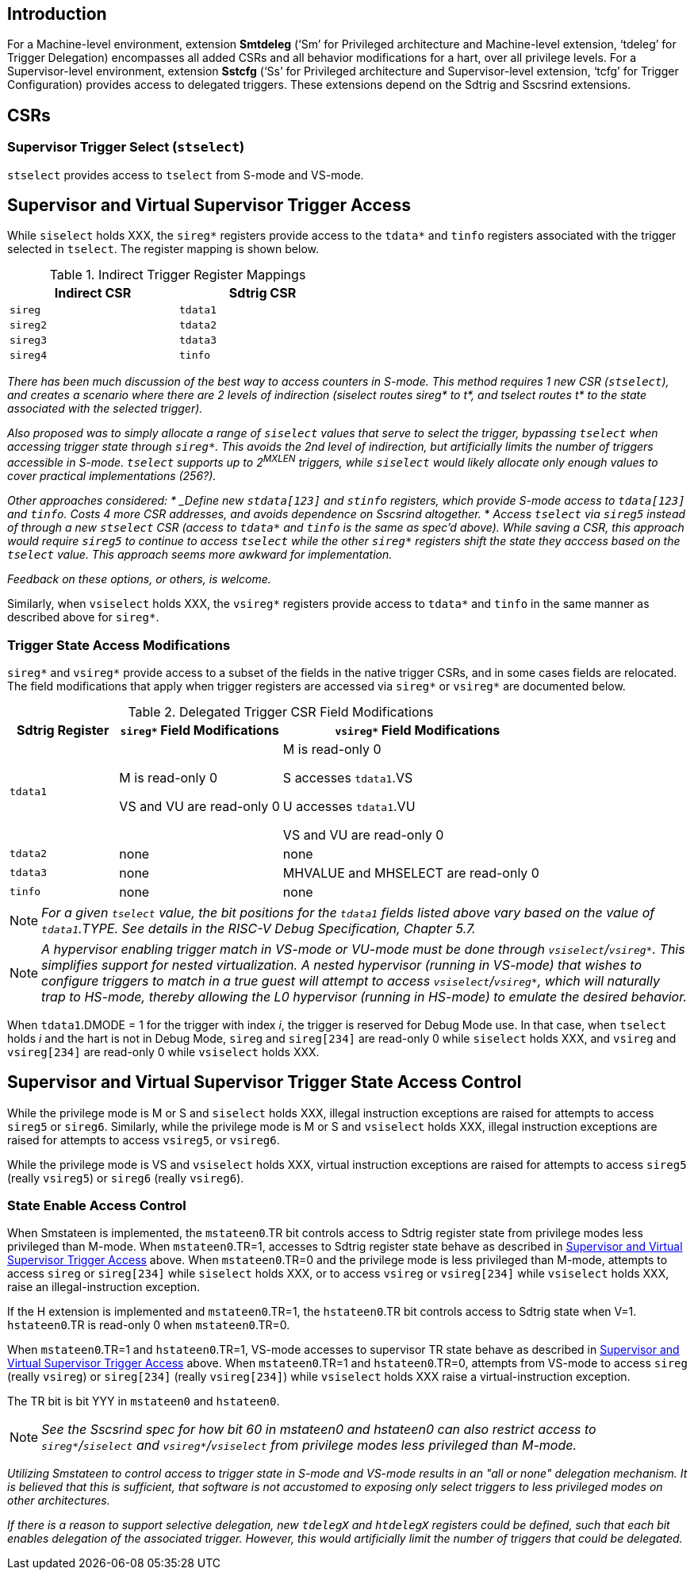 [[intro]]
== Introduction

For a Machine-level environment, extension *Smtdeleg* (‘Sm’ for Privileged architecture and Machine-level extension, ‘tdeleg’ for Trigger Delegation) encompasses all added CSRs and all behavior modifications for a hart, over all privilege levels. For a
Supervisor-level environment, extension *Sstcfg* (‘Ss’ for Privileged architecture and Supervisor-level extension, ‘tcfg’ for Trigger Configuration) provides access to delegated triggers. These extensions depend on the Sdtrig and Sscsrind extensions.

[[body]]
== CSRs

=== Supervisor Trigger Select (`stselect`)

`stselect` provides access to `tselect` from S-mode and VS-mode.

== Supervisor and Virtual Supervisor Trigger Access

While `siselect` holds XXX, the `sireg*` registers provide access to the `tdata*` and `tinfo` registers associated with the trigger selected in `tselect`.  The register mapping is shown below.

.Indirect Trigger Register Mappings
[width="50%",options="header"]
|===
| Indirect CSR | Sdtrig CSR 
| `sireg` | `tdata1` 
| `sireg2` | `tdata2` 
| `sireg3` | `tdata3` 
| `sireg4` | `tinfo` 
|===

[WARN]
====
_There has been much discussion of the best way to access counters in S-mode.  This method requires 1 new CSR (`stselect`), and creates a scenario where there are 2 levels of indirection (siselect routes sireg* to t*, and tselect routes t* to the state associated with the selected trigger)._

_Also proposed was to simply allocate a range of `siselect` values that serve to select the trigger, bypassing `tselect` when accessing trigger state through `sireg*`.  This avoids the 2nd level of indirection, but artificially limits the number of triggers accessible in S-mode.  `tselect` supports up to 2^MXLEN^ triggers, while `siselect` would likely allocate only enough values to cover practical implementations (256?)._

_Other approaches considered:
* _Define new `stdata[123]` and `stinfo` registers, which provide S-mode access to `tdata[123]` and `tinfo`.  Costs 4 more CSR addresses, and avoids dependence on Sscsrind altogether._
* _Access `tselect` via `sireg5` instead of through a new `stselect` CSR (access to `tdata*` and `tinfo` is the same as spec'd above).  While saving a CSR, this approach would require `sireg5` to continue to access `tselect` while the other `sireg*` registers shift the state they acccess based on the `tselect` value.  This approach seems more awkward for implementation._

_Feedback on these options, or others, is welcome._
====

Similarly, when `vsiselect` holds XXX, the `vsireg*` registers provide access to `tdata*` and `tinfo` in the same manner as described above for `sireg*`.

=== Trigger State Access Modifications

`sireg*` and `vsireg*` provide access to a subset of the fields in the native trigger CSRs, and in some cases fields are relocated.  The field modifications that apply when trigger registers are accessed via `sireg*` or `vsireg*` are documented below.

.Delegated Trigger CSR Field Modifications
[options="header", cols="20%,30%,50%"]
|===
| Sdtrig Register | `sireg*` Field Modifications | `vsireg*` Field Modifications
| `tdata1` | M is read-only 0 

VS and VU are read-only 0

| M is read-only 0

S accesses `tdata1`.VS

U accesses `tdata1`.VU

VS and VU are read-only 0
| `tdata2` | none | none
| `tdata3` | none | MHVALUE and MHSELECT are read-only 0
| `tinfo` | none | none
|===

[NOTE]
====
_For a given `tselect` value, the bit positions for the `tdata1` fields listed above vary based on the value of `tdata1`.TYPE.  See details in the RISC-V Debug Specification, Chapter 5.7._
====

[NOTE]
====
_A hypervisor enabling trigger match in VS-mode or VU-mode must be done through `vsiselect`/`vsireg*`.  This simplifies support for nested virtualization.  A nested hypervisor (running in VS-mode) that wishes to configure triggers to match in a true guest will attempt to access `vsiselect`/`vsireg*`, which will naturally trap to HS-mode, thereby allowing the L0 hypervisor (running in HS-mode) to emulate the desired behavior._
====

When `tdata1`.DMODE = 1 for the trigger with index _i_, the trigger is reserved for Debug Mode use.  In that case, when `tselect` holds _i_ and the hart is not in Debug Mode, `sireg` and `sireg[234]` are read-only 0 while `siselect` holds XXX, and `vsireg` and `vsireg[234]` are read-only 0 while `vsiselect` holds XXX.

== Supervisor and Virtual Supervisor Trigger State Access Control

While the privilege mode is M or S and `siselect` holds XXX, illegal instruction exceptions are raised for attempts to access `sireg5` or `sireg6`.  Similarly, while the privilege mode is M or S and `vsiselect` holds XXX, illegal instruction exceptions are raised for attempts to access `vsireg5`, or `vsireg6`.

While the privilege mode is VS and `vsiselect` holds XXX, virtual instruction exceptions are raised for attempts to access `sireg5` (really `vsireg5`) or `sireg6` (really `vsireg6`).

=== State Enable Access Control

When Smstateen is implemented, the `mstateen0`.TR bit controls access to Sdtrig register state from privilege modes less privileged than M-mode.  When `mstateen0`.TR=1, accesses to Sdtrig register state behave as described in <<Supervisor and Virtual Supervisor Trigger Access>> above.  When `mstateen0`.TR=0 and the privilege mode is less privileged than M-mode, attempts to access `sireg` or `sireg[234]` while `siselect` holds XXX, or to access `vsireg` or `vsireg[234]` while `vsiselect` holds XXX, raise an illegal-instruction exception.

If the H extension is implemented and `mstateen0`.TR=1, the `hstateen0`.TR bit controls access to Sdtrig state when V=1.  `hstateen0`.TR is read-only 0 when `mstateen0`.TR=0.

When `mstateen0`.TR=1 and `hstateen0`.TR=1, VS-mode accesses to supervisor TR state behave as described in <<Supervisor and Virtual Supervisor Trigger Access>> above.  When `mstateen0`.TR=1 and `hstateen0`.TR=0, attempts from VS-mode to access `sireg` (really `vsireg`) or `sireg[234]` (really `vsireg[234]`) while `vsiselect` holds XXX raise a virtual-instruction exception.

The TR bit is bit YYY in `mstateen0` and `hstateen0`.

[NOTE]
[%unbreakable]
====
_See the Sscsrind spec for how bit 60 in mstateen0 and hstateen0 can also restrict access to `sireg*`/`siselect` and `vsireg*`/`vsiselect` from privilege modes less privileged than M-mode._
====

[WARN]
====
_Utilizing Smstateen to control access to trigger state in S-mode and VS-mode results in an "all or none" delegation mechanism.  It is believed that this is sufficient, that software is not accustomed to exposing only select triggers to less privileged modes on other architectures._

_If there is a reason to support selective delegation, new `tdelegX` and `htdelegX` registers could be defined, such that each bit enables delegation of the associated trigger.  However, this would artificially limit the number of triggers that could be delegated._
====




